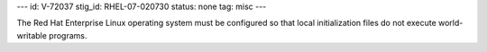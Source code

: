 ---
id: V-72037
stig_id: RHEL-07-020730
status: none
tag: misc
---

The Red Hat Enterprise Linux operating system must be configured so that local initialization files do not execute world-writable programs.
